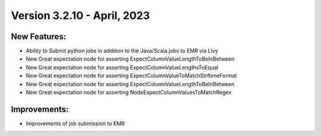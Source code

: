 Version 3.2.10 - April, 2023
==================================

New Features:
--------------
* Ability to Submit python jobs in addition to the Java/Scala jobs to EMR via Livy
* New Great expectation node for asserting ExpectColumnValueLengthToBeInBetween
* New Great expectation node for asserting ExpectColumnValueLengthsToEqual
* New Great expectation node for asserting ExpectColumnValueToMatchStrftimeFormat
* New Great expectation node for asserting ExpectColumnValueLengthToBeInBetween
* New Great expectation node for asserting NodeExpectColumnValuesToMatchRegex

Improvements:
--------------
* Improvements of job submission to EMR
